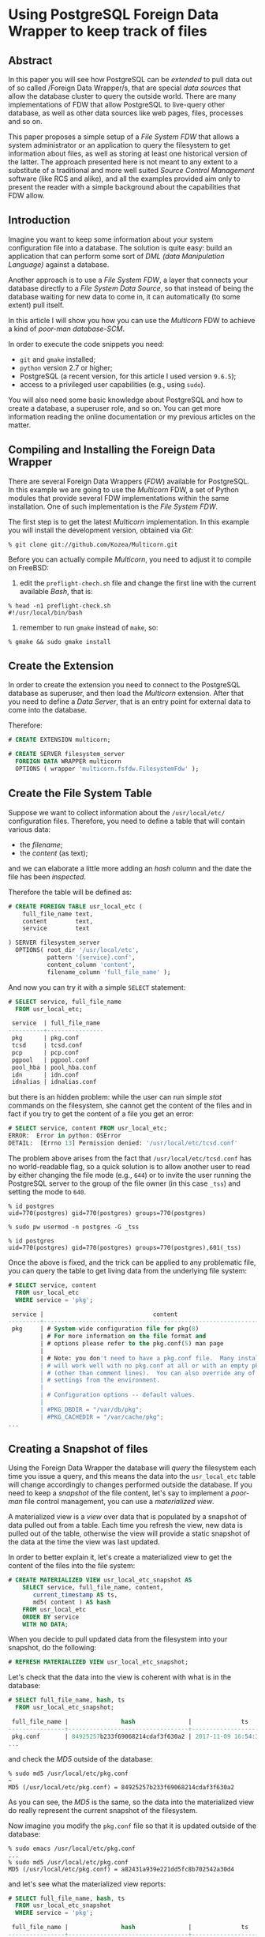 * Using PostgreSQL Foreign Data Wrapper to keep track of files

** Abstract
In this paper you will see how PostgreSQL can be /extended/ to pull data out of so called /Foreign Data Wrapper/s, that are special /data sources/ that allow the database cluster to query the outside world. There are many implementations of FDW that allow PostgreSQL to live-query other database, as well as other data sources like web pages, files, processes and so on.

This paper proposes a simple setup of a /File System FDW/ that allows a system administrator or an application to query the filesystem to get information about files, as well as storing at least one historical version of the latter. The approach presented here is not meant to any extent to a substitute of a traditional and more well suited /Source Control Management/ software (like RCS and alike), and all the examples provided aim only to present the reader with a simple background about the capabilities that FDW allow.

** Introduction
Imagine you want to keep some information about your system configuration file into a database. The solution is quite easy: build an application that can perform some sort of /DML (data Manipulation Language)/ against a database.

Another approach is to use a /File System FDW/, a layer that connects your database directly to a /File System Data Source/, so that instead of being the database waiting for new data to come in, it can automatically (to some extent) pull itself.

In this article I will show you how you can use the /Multicorn/ FDW to achieve a kind of /poor-man database-SCM/.

In order to execute the code snippets you need:
- ~git~ and ~gmake~ installed;
- ~python~ version 2.7 or higher;
- PostgreSQL (a recent version, for this article I used version ~9.6.5~);
- access to a privileged user capabilities (e.g., using ~sudo~).

You will also need some basic knowledge about PostgreSQL and how to create a database, a superuser role, and so on. You can get more information reading the online documentation or my previous articles on the matter.

** Compiling and Installing the Foreign Data Wrapper
There are several Foreign Data Wrappers (/FDW/) available for PostgreSQL. In this example we are going to use the /Multicorn/ FDW, a set of Python modules that provide several FDW implementations within the same installation. One of such implementation is the /File System FDW/.

The first step is to get the latest /Multicorn/ implementation. In this example you will install the development version, obtained via /Git/:

#+begin_src shell
% git clone git://github.com/Kozea/Multicorn.git
#+end_src

Before you can actually compile /Multicorn/, you need to adjust it to compile on FreeBSD:
1. edit the ~preflight-chech.sh~ file and change the first line with the current available /Bash/, that is:
#+begin_src shell
% head -n1 preflight-check.sh
#!/usr/local/bin/bash
#+end_src
2. remember to run ~gmake~ instead of ~make~, so:

#+begin_src shell
% gmake && sudo gmake install
#+end_src

** Create the Extension
In order to create the extension you need to connect to the PostgreSQL database as superuser, and then load the /Multicorn/ extension. After that you need to define a /Data Server/, that is an entry point for external data to come into the database.

Therefore:

#+begin_src sql
# CREATE EXTENSION multicorn;

# CREATE SERVER filesystem_server
  FOREIGN DATA WRAPPER multicorn
  OPTIONS ( wrapper 'multicorn.fsfdw.FilesystemFdw' );
#+end_src

** Create the File System Table
Suppose we want to collect information about the ~/usr/local/etc/~ configuration files. Therefore, you need to define a table that will contain various data:
- the /filename/;
- the /content/ (as text);

and we can elaborate a little more adding an /hash/ column and the date the file has been /inspected/.

Therefore the table will be defined as:

#+begin_src sql
# CREATE FOREIGN TABLE usr_local_etc (
    full_file_name text,
    content        text,
    service        text

) SERVER filesystem_server
  OPTIONS( root_dir '/usr/local/etc',
           pattern '{service}.conf',
           content_column 'content',
           filename_column 'full_file_name' );
#+end_src

And now you can try it with a simple ~SELECT~ statement:

#+begin_src sql
# SELECT service, full_file_name
  FROM usr_local_etc;

 service  | full_file_name
----------+----------------
 pkg      | pkg.conf
 tcsd     | tcsd.conf
 pcp      | pcp.conf
 pgpool   | pgpool.conf
 pool_hba | pool_hba.conf
 idn      | idn.conf
 idnalias | idnalias.conf
#+end_src

but there is an hidden problem: while the user can run simple /stat/ commands on the filesystem, she cannot get the content of the files and in fact if you try to get the content of a file you get an error:

#+begin_src sql
# SELECT service, content FROM usr_local_etc;
ERROR:  Error in python: OSError
DETAIL:  [Errno 13] Permission denied: '/usr/local/etc/tcsd.conf'
#+end_src

The problem above arises from the fact that ~/usr/local/etc/tcsd.conf~ has no world-readable flag, so a quick solution is to allow another user to read by either changing the file mode (e.g., ~644~) or to invite the user running the PostgreSQL server to the group of the file owner (in this case ~_tss~) and setting the mode to ~640~.

#+begin_src shell
% id postgres
uid=770(postgres) gid=770(postgres) groups=770(postgres)

% sudo pw usermod -n postgres -G _tss

% id postgres
uid=770(postgres) gid=770(postgres) groups=770(postgres),601(_tss)
#+end_src

Once the above is fixed, and the trick can be applied to any problematic file, you can query the table to get living data from the underlying file system:

#+begin_src sql
# SELECT service, content
  FROM usr_local_etc
  WHERE service = 'pkg';

 service |                               content
---------+---------------------------------------------------------------------
 pkg     | # System-wide configuration file for pkg(8)                        +
         | # For more information on the file format and                      +
         | # options please refer to the pkg.conf(5) man page                 +
         |                                                                    +
         | # Note: you don't need to have a pkg.conf file.  Many installations+
         | # will work well with no pkg.conf at all or with an empty pkg.conf +
         | # (other than comment lines).  You can also override any of these  +
         | # settings from the environment.                                   +
         |                                                                    +
         | # Configuration options -- default values.                         +
         |                                                                    +
         | #PKG_DBDIR = "/var/db/pkg";                                        +
         | #PKG_CACHEDIR = "/var/cache/pkg";                                  +
...
#+end_src

** Creating a Snapshot of files
Using the Foreign Data Wrapper the database will /query/ the filesystem each time you issue a query, and this means the data into the ~usr_local_etc~ table will change accordingly to changes performed outside the database. If you need to keep a /snapshot/ of the file content, let's say to implement a /poor-man/ file control management, you can use a /materialized view/.

A materialized view is a /view/ over data that is populated by a snapshot of data pulled out from a table. Each time you refresh the view, new data is pulled out of the table, otherwise the view will provide a static snapshot of the data at the time the view was last updated.

In order to better explain it, let's create a materialized view to get the content of the files into the file system:

#+begin_src sql
# CREATE MATERIALIZED VIEW usr_local_etc_snapshot AS
    SELECT service, full_file_name, content,
       current_timestamp AS ts,
       md5( content ) AS hash
    FROM usr_local_etc
    ORDER BY service
    WITH NO DATA;
#+end_src

When you decide to pull updated data from the filesystem into your snapshot, do the following:

#+begin_src sql
# REFRESH MATERIALIZED VIEW usr_local_etc_snapshot;
#+end_src

Let's check that the data into the view is coherent with what is in the database:

#+begin_src sql
# SELECT full_file_name, hash, ts
  FROM usr_local_etc_snapshot;

 full_file_name |               hash               |              ts
----------------+----------------------------------+-------------------------------
 pkg.conf       | 84925257b233f69068214cdaf3f630a2 | 2017-11-09 16:54:30.668574+01
...
#+end_src

and check the /MD5/ outside of the database:

#+begin_src shell
% sudo md5 /usr/local/etc/pkg.conf                                                                                       ~
MD5 (/usr/local/etc/pkg.conf) = 84925257b233f69068214cdaf3f630a2
#+end_src

As you can see, the /MD5/ is the same, so the data into the materialized view do really represent the current snapshot of the filesystem.

Now imagine you modify the ~pkg.conf~ file so that it is updated outside of the database:

#+begin_src shell
% sudo emacs /usr/local/etc/pkg.conf
...
% sudo md5 /usr/local/etc/pkg.conf
MD5 (/usr/local/etc/pkg.conf) = a82431a939e221dd5fc8b702542a30d4
#+end_src

and let's see what the materialized view reports:

#+begin_src sql
# SELECT full_file_name, hash, ts
  FROM usr_local_etc_snapshot
  WHERE service = 'pkg';

 full_file_name |               hash               |              ts
----------------+----------------------------------+-------------------------------
 pkg.conf       | 84925257b233f69068214cdaf3f630a2 | 2017-11-09 16:54:30.668574+01
#+end_src

As expected, *it does still report the old hash*, that is the data within the materialized view has not been modified!
What this means is that the ~content~ column of the view also has a track of the old (i.e., before editing) content of the same file, allowing for a quick (and dirty) restore of the file content.

** What has Changed?

The fact that the materialized view does contain the snapshot of the filesystem allows for querying the status of the filesystem itself against the previous (last) snapshot:

#+begin_src sql
# WITH current AS (
    SELECT service, md5( content ) AS hash
    FROM usr_local_etc
  )
 SELECT service, ts AS ModifiedSince
    FROM usr_local_etc_snapshot snapshot
    WHERE snapshot.hash <> (
                  SELECT hash
                  FROM current
                  WHERE service = snapshot.service )

 UNION

 SELECT service, ts AS ModifiedSince
    FROM usr_local_etc_snapshot snapshot
    WHERE NOT EXISTS (
                 SELECT service
                 FROM current
                 WHERE service = snapshot.service );
#+end_src

The above query is made up by three parts:
1. ~current~ is a CTE (/Common Table Expression/), a sub-query that computes the hash on the current file system data (i.e., querying the FDW);
2. the first ~SELECT~ extracts all files that have been modified since the last snapshot (i.e., since the last ~REFRESH MATERIALIZED VIEW~);
3. the second ~SELECT~ extracts all files deleted since the last snapshot.

Running the above query provides the following result:

#+begin_src sql
 service |         modifiedsince
---------+-------------------------------
 pkg     | 2017-11-09 16:54:30.668574+01
#+end_src

meaning that the ~pkg~ service has been modified since the last time it was taken into the materialized view.
** Conclusions
This article has demonstrated a concrete application of PostgreSQL Foreign Data Wrappers feature in order to allow the database to query other data sources, in particular a file system to get and track file information.
There are a lot of FDW implementation allowing even more, like web browsing and parsing, other database querying, web service interactions and so on. These can all be used as building blocks for a more complex layer of data management.

* About Luca Ferrari
Luca lives in Italy with his beautiful wife, his great son and two female cats.

Computer science passionate since the Commodore 64 era, he holds a master degree and a PhD on Computer Science. He is a PostgreSQL enthusiast, a Perl lover, an Operating System passionate and performs as much tasks as possible within Emacs. He consider the Open Source the only truly sane way of doing software and services.

His web site is available at http://fluca1978.github.io
